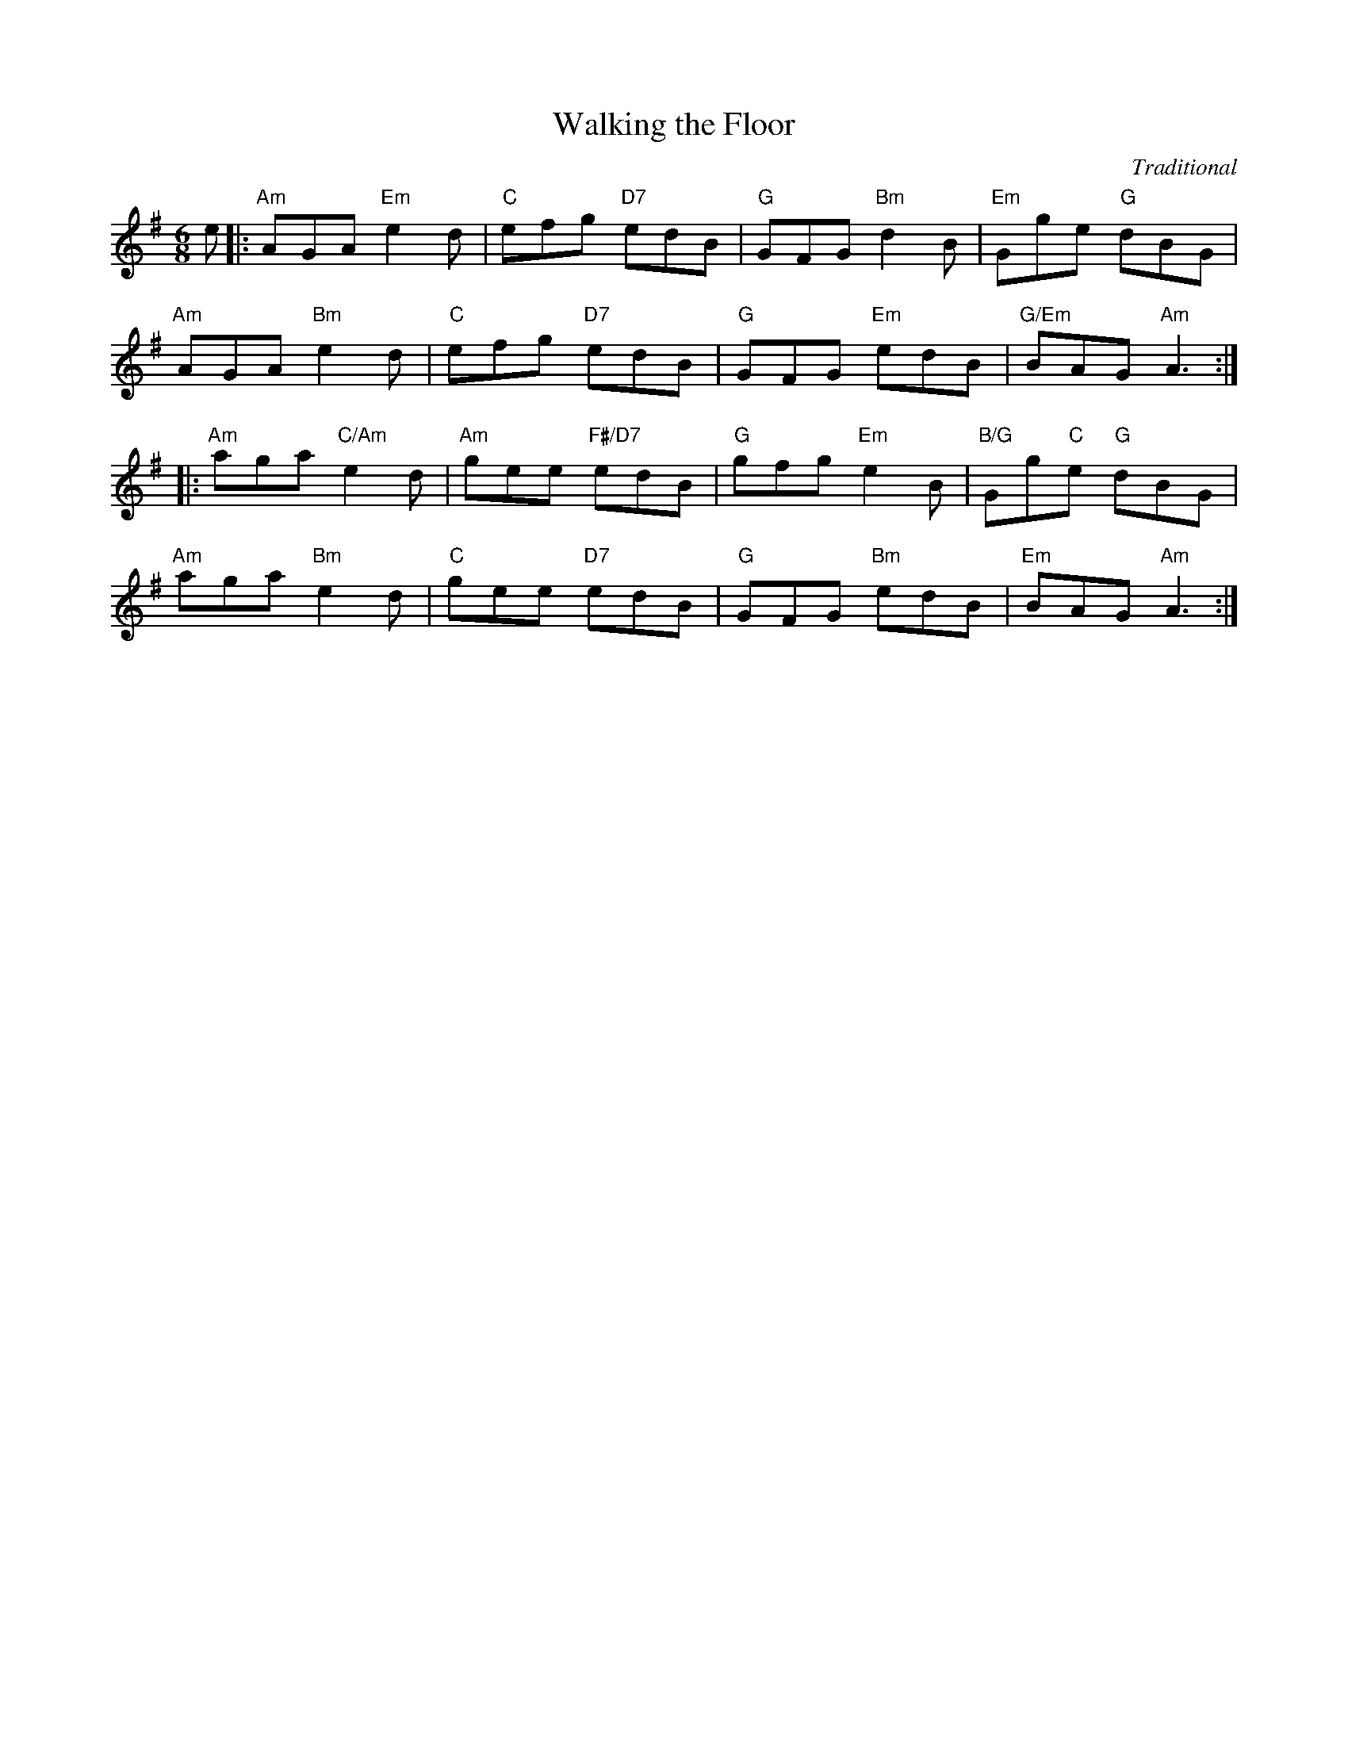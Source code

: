 X: 13
T: Walking the Floor
C: Traditional
R: jig
N: Suggested tune for It's nae Bother
B: RSCDS "A Second Book of Graded Scottish Country Dances" (Graded 2) p.27
Z: 2011 John Chambers <jc:trillian.mit.edu>
M: 6/8
L: 1/8
K: Ador
e |:\
"Am"AGA "Em"e2d | "C"efg "D7"edB | "G"GFG "Bm"d2B | "Em"Gge "G"dBG |
"Am"AGA "Bm"e2d | "C"efg "D7"edB | "G"GFG "Em"edB | "G/Em"BAG "Am"A3 :|
|:\
"Am"aga "C/Am"e2d | "Am"gee "F#/D7"edB | "G"gfg "Em"e2B | "B/G"Gg"C"e  "G"dBG |
"Am"aga "Bm"e2d | "C"gee "D7"edB | "G"GFG "Bm"edB | "Em"BAG "Am"A3 :|
